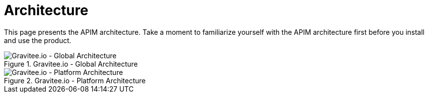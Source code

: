 = Architecture
:page-sidebar: apim_3_x_sidebar
:page-permalink: apim/3.x/apim_overview_architecture.html
:page-folder: apim/overview
:page-toc: false
:page-layout: apim3x

This page presents the APIM architecture. Take a moment to familiarize yourself with the APIM architecture first before you install and use the product.


.Gravitee.io - Global Architecture
image::apim/3.x/overview/architecture/graviteeio-global-architecture.png[Gravitee.io - Global Architecture]

.Gravitee.io - Platform Architecture
image::apim/3.x/overview/architecture/graviteeio-platform-architecture.png[Gravitee.io - Platform Architecture]
